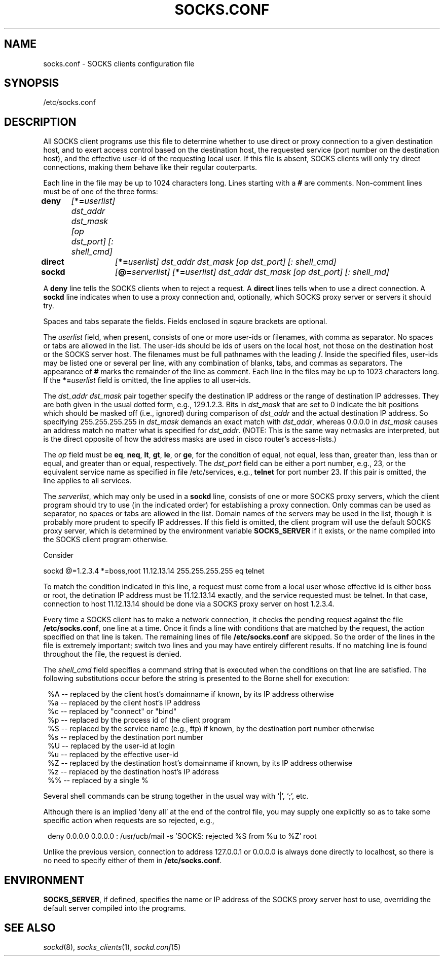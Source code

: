 .TH SOCKS.CONF 5 "February 9, 1994"
.SH NAME
.nf
socks.conf \- SOCKS clients configuration file
.fi
.SH SYNOPSIS
/etc/socks.conf
.SH DESCRIPTION
All SOCKS client programs use this file to determine whether to
use direct or proxy connection to a given destination host, and
to exert access control based on the destination host, the requested
service (port number on the destination host), and the effective user-id
of the requesting local user. If this file is absent, SOCKS clients will
only try direct connections, making them behave like their regular couterparts.

Each line in the file may be up to 1024 characters long.
Lines starting with a \fB#\fP are comments. Non-comment lines must be
of one of the three forms:

.nf
.+1
\fBdeny	\fI[\fB*=\fIuserlist]   dst_addr  dst_mask  [op dst_port]  [: shell_cmd]\fP
\fBdirect	\fI[\fB*=\fIuserlist]   dst_addr  dst_mask  [op dst_port]  [: shell_cmd]\fP
\fBsockd	\fI[\fB@=\fIserverlist] [\fB*=\fIuserlist]  dst_addr  dst_mask  [op dst_port]  [: shell_md]\fR
.-1
.fi

A \fBdeny\fP line tells the SOCKS clients when to reject a request.
A \fBdirect\fR lines tells when to use a direct connection. A \fBsockd\fR
line indicates when to use a proxy connection and, optionally, which
SOCKS proxy server or servers it should try.

Spaces and tabs separate the fields. Fields enclosed in sqaure brackets
are optional.

The \fIuserlist\fR field, when present, consists of
one or more user-ids or filenames, with comma as separator. No spaces
or tabs are allowed in the list. The user-ids should be ids of users on the
local host, not those on the destination host or the SOCKS server host.
The filenames must be full pathnames with the leading \fB/\fP. Inside
the specified files, user-ids may be listed one or several per line,
with any combination of blanks, tabs, and commas as separators. The
appearance of \fB#\fP marks the remainder of the line as comment. Each
line in the files may be up to 1023 characters long.
If the \fB*=\fIuserlist\fR field is omitted, the line applies to all user-ids.

The \fIdst_addr dst_mask\fP pair together specify the destination IP address
or the range of destination IP addresses. They are both given in the
usual dotted form, e.g., 129.1.2.3. Bits in \fIdst_mask\fP that are set
to 0 indicate the bit positions which should be masked off (i.e., ignored)
during comparison of \fIdst_addr\fP and the actual destination IP address.
So specifying 255.255.255.255 in \fIdst_mask\fP demands an exact match
with \fIdst_addr\fP, whereas 0.0.0.0 in \fIdst_mask\fP causes an address
match no matter what is specified for \fIdst_addr\fP. (NOTE: This is the
same way netmasks are interpreted, but is the direct opposite of how the
address masks are used in cisco router's access-lists.)

The \fIop\fP field must be \fBeq\fR, \fBneq\fR, \fBlt\fR, \fBgt\fR,
\fBle\fR, or \fBge\fR, for the condition of equal, not equal, less than,
greater than, less than or equal, and greater than or equal, respectively.
The \fIdst_port\fP field can be either a port number, e.g., 23, or the
equivalent service name as specified in file /etc/services, e.g., \fBtelnet\fR
for port number 23. If this pair is omitted, the line applies to all
services.

The \fIserverlist\fP, which may only be used in a \fBsockd\fR line,
consists of one or more SOCKS proxy servers, which the client program should
try to use (in the indicated order) for establishing a proxy connection.
Only commas can be used as separator, no spaces
or tabs are allowed in the list. Domain names of the servers may be used
in the list, though it is probably more prudent to specify IP addresses.
If this field is omitted, the client program will use the
default SOCKS proxy server, which is determined by the environment variable
\fBSOCKS_SERVER\fR if it exists, or the name compiled into the SOCKS client
program otherwise.

Consider

.nf
.+1
sockd  @=1.2.3.4  *=boss,root 11.12.13.14 255.255.255.255 eq telnet
.-1
.fi

To match the condition indicated in this line, a request must come from
a local user whose effective id is either boss or root, the detination
IP address must be 11.12.13.14 exactly, and the service requested must
be telnet. In that case, connection to host 11.12.13.14 should be done
via a SOCKS proxy server on host 1.2.3.4.

Every time a SOCKS client has to make a network connection, it checks
the pending request against the file \fB/etc/socks.conf\fR, one line at
a time. Once it finds a line with conditions that are matched by the
request, the action specified on that line is taken. The remaining
lines of file \fB/etc/socks.conf\fR are skipped. So the order of the
lines in the file is extremely important; switch two lines and you may
have entirely different results.  If no matching line
is found throughout the file, the request is denied.

The \fIshell_cmd\fR field specifies a command string that is executed
when the conditions on that line are satisfied. The following substitutions
occur before the string is presented to the Borne shell for execution:
.nf
.in +1

%A -- replaced by the client host's domainname if known, by its IP address otherwise
%a -- replaced by the client host's IP address
%c -- replaced by "connect" or "bind"
%p -- replaced by the process id of the client program
%S -- replaced by the service name (e.g., ftp) if known, by the destination port number otherwise
%s -- replaced by the destination port number
%U -- replaced by the user-id at login
%u -- replaced by the effective user-id
%Z -- replaced by the destination host's domainname if known, by its IP address otherwise
%z -- replaced by the destination host's IP address
%% -- replaced by a single %

.fi
.in -1
Several shell commands can be strung together in the usual way with `|',
`;', etc.

Although there is an implied 'deny all' at the end of the control file,
you may supply one explicitly so as to take some specific action when requests
are so rejected, e.g.,
.nf
.in +1

deny 0.0.0.0 0.0.0.0 : /usr/ucb/mail -s 'SOCKS: rejected %S from %u to %Z' root

.fi
.in -1
Unlike the previous version, connection to address 127.0.0.1 or 0.0.0.0
is always done directly to localhost, so there is no need to specify
either of them in
\fB/etc/socks.conf\fP.
.SH ENVIRONMENT
\fBSOCKS_SERVER\fR, if defined, specifies the name or IP address of the
SOCKS proxy server host to use, overriding the default server
compiled into the programs.
.SH SEE ALSO
\fIsockd\fP(8), \fIsocks_clients\fP(1), \fIsockd.conf\fP(5)
